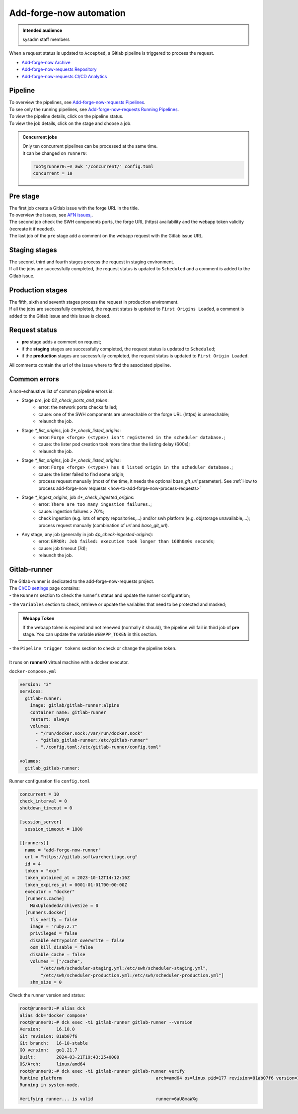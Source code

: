 .. _how-to-add-forge-now-pipeline:

Add-forge-now automation
========================

.. admonition:: Intended audience
   :class: important

   sysadm staff members

When a request status is updated to ``Accepted``, a Gitlab pipeline is triggered to process the request.

* `Add-forge-now Archive <https://archive.softwareheritage.org/admin/add-forge/requests/>`_
* `Add-forge-now-requests Repository <https://gitlab.softwareheritage.org/swh/infra/add-forge-now-requests>`_
* `Add-forge-now-requests CI/CD Analytics <https://gitlab.softwareheritage.org/swh/infra/add-forge-now-requests/-/pipelines/charts>`_

.. _add-forge-now-pipeline:

Pipeline
--------

| To overview the pipelines,
  see `Add-forge-now-requests Pipelines <https://gitlab.softwareheritage.org/swh/infra/add-forge-now-requests/-/pipelines>`_.
| To see only the running pipelines,
  see `Add-forge-now-requests Running Pipelines <https://gitlab.softwareheritage.org/swh/infra/add-forge-now-requests/-/pipelines?page=1&scope=all&status=running>`_.
| To view the pipeline details, click on the pipeline status.
| To view the job details, click on the stage and choose a job.

.. admonition:: Concurrent jobs
   :class: note

   | Only ten concurrent pipelines can be processed at the same time.
   | It can be changed on ``runner0``:

   .. code-block:: console

    root@runner0:~# awk '/concurrent/' config.toml
    concurrent = 10

|afnr_pipeline|

.. |afnr_pipeline| image:: ../images/add-forge-now/AFNR_pipeline.png

.. _add-forge-now-pre-stage:

Pre stage
---------

| The first job create a Gitlab issue with the forge URL in the title.
| To overview the issues,
  see `AFN issues, <https://gitlab.softwareheritage.org/swh/infra/add-forge-now-requests/-/issues>`_.
| The second job check the SWH components ports,
  the forge URL (https) availability and the webapp token validity (recreate it if needed).
| The last job of the ``pre`` stage add a comment on the webapp request with the Gitlab issue URL.

|afnr_pipeline_pre_stage|

.. |afnr_pipeline_pre_stage| image:: ../images/add-forge-now/AFNR_pipeline_pre_stage.png

.. _add-forge-now-staging-stages:

Staging stages
--------------

| The second, third and fourth stages process the request in staging environment.
| If all the jobs are successfully completed, the request status is updated to ``Scheduled`` and
  a comment is added to the Gitlab issue.

|afnr_pipeline_staging_stages|

.. |afnr_pipeline_staging_stages| image:: ../images/add-forge-now/AFNR_pipeline_staging_stages.png

.. _add-forge-now-production-stages:

Production stages
-----------------

| The fifth, sixth and seventh stages process the request in production environment.
| If all the jobs are successfully completed, the request status is updated to ``First Origins Loaded``,
  a comment is added to the Gitlab issue and this issue is closed.

|pipeline_production_stages|

.. |pipeline_production_stages| image:: ../images/add-forge-now/AFNR_pipeline_production_stages.png

.. _add-forge-now-request-status:

Request status
--------------

* **pre** stage adds a comment on request;
* if the **staging** stages are successfully completed, the request status is updated to ``Scheduled``;
* if the **production** stages are successfully completed, the request status is updated to ``First Origin Loaded``.

|afnr_request_status|

.. |afnr_request_status| image:: ../images/add-forge-now/AFNR_request_status.png

All comments contain the url of the issue where to find the associated pipeline.

|afnr_request_comment|

.. |afnr_request_comment| image:: ../images/add-forge-now/AFNR_request_comment.png

.. _add-forge-now-common-pipeline-errors:

Common errors
-------------

|afnr_errors|

.. |afnr_errors| image:: ../images/add-forge-now/AFNR_errors.png

A non-exhaustive list of common pipeline errors is:

- Stage `pre`, job `02_check_ports_and_token`:
    - error: the network ports checks failed;
    - cause: one of the SWH components are unreachable or the forge URL (https) is unreachable;
    - relaunch the job.
- Stage `*_list_origins`, job `2*_check_listed_origins`:
    - error: ``Forge <forge> (<type>) isn't registered in the scheduler database.``;
    - cause: the lister pod creation took more time than the listing delay (600s);
    - relaunch the job.
- Stage `*_list_origins`, job `2*_check_listed_origins`:
    - error: ``Forge <forge> (<type>) has 0 listed origin in the scheduler database.``;
    - cause: the lister failed to find some origin;
    - process request manually (most of the time, it needs the optional `base_git_url` parameter).
      See :ref:`How to process add-forge-now requests <how-to-add-forge-now-process-requests>`
- Stage `*_ingest_origins`, job `4*_check_ingested_origins`:
    - error: ``There are too many ingestion failures.``;
    - cause: ingestion failures > 70%;
    - check ingestion (e.g. lots of empty repositories,...) and/or swh platform (e.g. objstorage unavailable,...);
      process request manually (combination of `url` and `base_git_url`).
- Any stage, any job (generally in job `4p_check-ingested-origins`):
    - error: ``ERROR: Job failed: execution took longer than 168h0m0s seconds``;
    - cause: job timeout (7d);
    - relaunch the job.

Gitlab-runner
-------------

| The Gitlab-runner is dedicated to the add-forge-now-requests project.
| The `CI/CD settings <https://gitlab.softwareheritage.org/swh/infra/add-forge-now-requests/-/settings/ci_cd>`_ page contains:
| - the ``Runners`` section to check the runner's status and update the runner configuration;

|afnr_gitlab-runner|

.. |afnr_gitlab-runner| image:: ../images/add-forge-now/AFNR_gitlab-runner.png
                        :scale: 50%

| - the ``Variables`` section to check, retrieve or update the variables that need to be protected and masked;

.. admonition:: Webapp Token
   :class: note

   If the webapp token is expired and not renewed (normally it should), the pipeline will fail in third job of **pre** stage.
   You can update the variable ``WEBAPP_TOKEN`` in this section.

| - the ``Pipeline trigger tokens`` section to check or change the pipeline token.
|
| It runs on **runner0** virtual machine with a docker executor.

``docker-compose.yml``

.. code:: yaml

   version: "3"
   services:
     gitlab-runner:
       image: gitlab/gitlab-runner:alpine
       container_name: gitlab-runner
       restart: always
       volumes:
         - "/run/docker.sock:/var/run/docker.sock"
         - "gitlab_gitlab-runner:/etc/gitlab-runner"
         - "./config.toml:/etc/gitlab-runner/config.toml"

   volumes:
     gitlab_gitlab-runner:

Runner configuration file ``config.toml``

.. code:: yaml

   concurrent = 10
   check_interval = 0
   shutdown_timeout = 0

   [session_server]
     session_timeout = 1800

   [[runners]]
     name = "add-forge-now-runner"
     url = "https://gitlab.softwareheritage.org"
     id = 4
     token = "xxx"
     token_obtained_at = 2023-10-12T14:12:16Z
     token_expires_at = 0001-01-01T00:00:00Z
     executor = "docker"
     [runners.cache]
       MaxUploadedArchiveSize = 0
     [runners.docker]
       tls_verify = false
       image = "ruby:2.7"
       privileged = false
       disable_entrypoint_overwrite = false
       oom_kill_disable = false
       disable_cache = false
       volumes = ["/cache",
           "/etc/swh/scheduler-staging.yml:/etc/swh/scheduler-staging.yml",
           "/etc/swh/scheduler-production.yml:/etc/swh/scheduler-production.yml"]
       shm_size = 0

Check the runner version and status:

.. code:: bash

   root@runner0:~# alias dck
   alias dck='docker compose'
   root@runner0:~# dck exec -ti gitlab-runner gitlab-runner --version
   Version:      16.10.0
   Git revision: 81ab07f6
   Git branch:   16-10-stable
   GO version:   go1.21.7
   Built:        2024-03-21T19:43:25+0000
   OS/Arch:      linux/amd64
   root@runner0:~# dck exec -ti gitlab-runner gitlab-runner verify
   Runtime platform                                    arch=amd64 os=linux pid=177 revision=81ab07f6 version=16.10.0
   Running in system-mode.

   Verifying runner... is valid                        runner=6aU8maWXg
